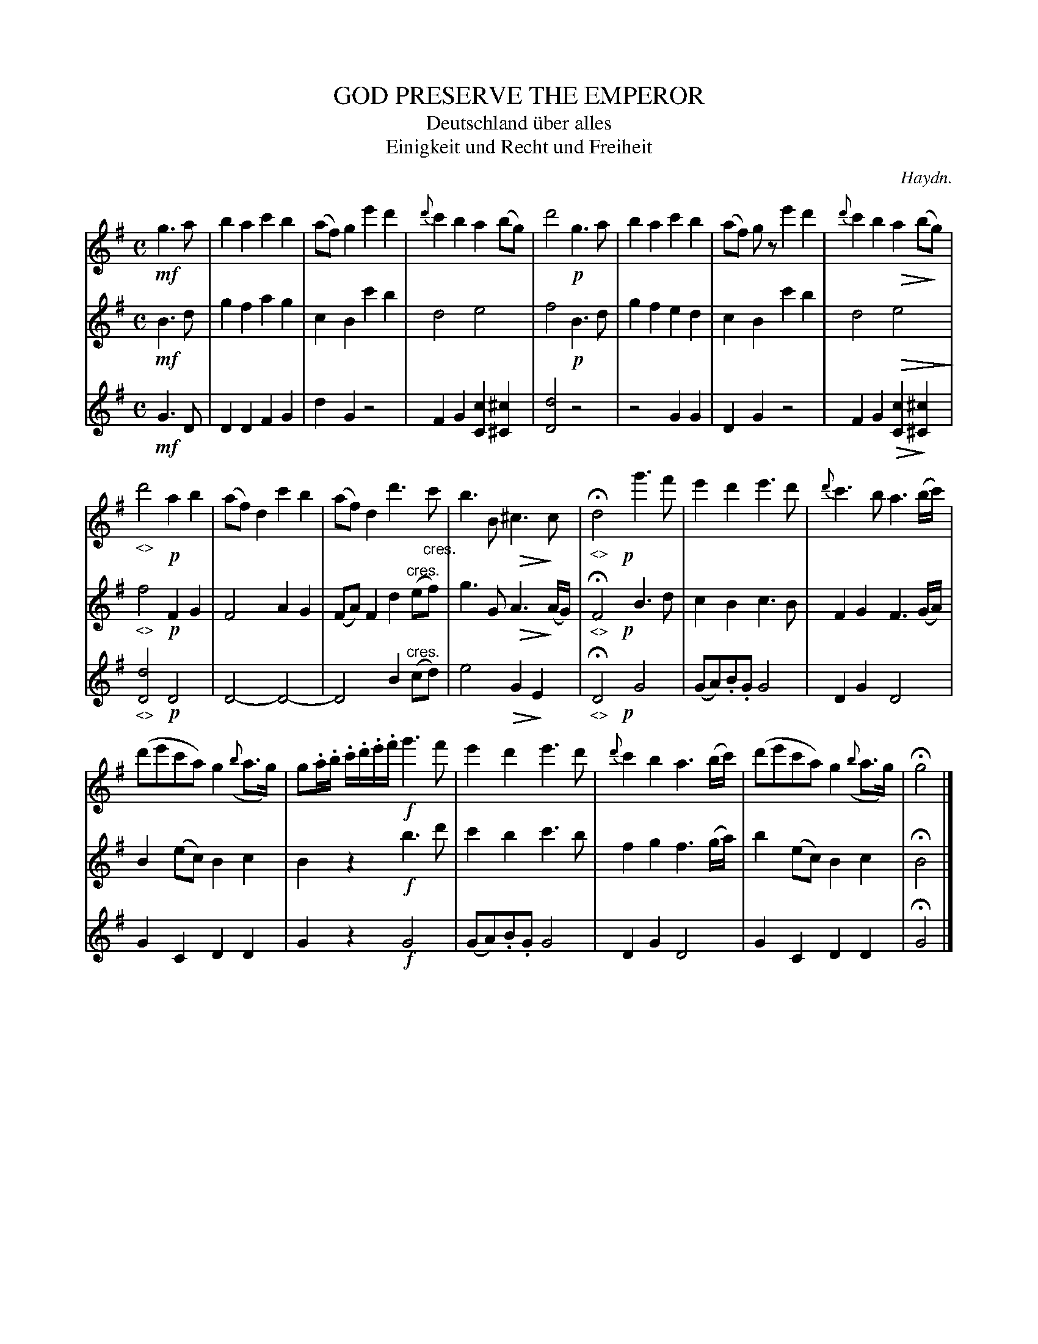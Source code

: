 X: 21041
T: GOD PRESERVE THE EMPEROR
T: Deutschland \"uber alles
T: Einigkeit und Recht und Freiheit
C: Haydn.
%R: "Larghetto."
%N: This is version 2, for ABC software that understands diminuendo/crescendo notation.
N: Oddly, the original used diminuendo symbols, but crescendos are indicated by "cres."
U: Q=!diminuendo(!
U: q=!diminuendo)!
B: W. Hamilton "Universal Tune-Book" Vol. 2 Glasgow 1846 p.104
S: http://s3-eu-west-1.amazonaws.com/itma.dl.printmaterial/book_pdfs/hamiltonvol2web.pdf
Z: 2016 John Chambers <jc:trillian.mit.edu>
M: C
L: 1/8
K: G
% - - - - - - - - - - - - - - - - - - - - - - - - -
V: 1 staves=3
!mf!g3a |\
b2a2 c'2b2 | (af)g2 e'2d'2 | {d'}c'2b2 a2(bg) | d'4 !p!g3a |\
b2a2 c'2b2 | (af) gz e'2d'2 | {d'}c'2b2 Qa2(bqg) |
"_<>"d'4 !p!a2b2 |\
(af)d2 c'2b2 | (af)d2 d'3"_cres."c' | b3B Q^c3qc | "_<>"Hd4 !p!yg'3f' |\
e'2d'2 e'3d' | {d'}c'3b a3(b/c'/) |
(d'e'c'a) g2 ({b}a>g) | g.a/.b/ .c'/.d'/.e'/.f'/ !f!g'3f' |\
e'2d'2 e'3d' | {d'}c'2b2 a3(b/c'/) | (d'e'c'a) g2 ({b}a>g) | Hg4 |]
% - - - - - - - - - - - - - - - - - - - - - - - - -
V: 2
!mf!B3d |\
g2f2 a2g2 | c2B2 c'2b2 | d4 e4 | f4 !p!B3d |\
g2f2 e2d2 | c2B2 c'2b2 | d4 Qe4q |
"_<>"f4 !p!F2G2 |\
F4 A2G2 | (FA)F2 d2"^cres."(ef) | g3G QA3(qA/G/) | "_<>"HF4 !p!yB3d |\
c2B2 c3B | F2G2 F3(G/A/) |
B2(ec) B2c2 | B2z2 !f!b3d' |\
c'2b2 c'3b | f2g2 f3(g/a/) | b2(ec) B2c2 | HB4 |]
% - - - - - - - - - - - - - - - - - - - - - - - - -
V: 3
!mf!G3D |\
D2D2 F2G2 | d2G2 z4 | F2G2 [c2C2][^c2^C2] | [d4D4] z4 |\
z4 G2G2 | D2G2 z4 | F2G2 Q[c2C2]q[^c2^C2] |
"_<>"[d4D4] !p!D4 |\
D4- D4- | D4 B2"^cres."(cd) | e4 QG2qE2 | "_<>"HD4 !p!yG4 |\
(GA).B.G G4 | D2G2 D4 |
G2C2 D2D2 | G2z2 !f!G4 |\
(GA).B.G G4 | D2G2 D4 | G2C2 D2D2 | HG4 |]
% - - - - - - - - - - - - - - - - - - - - - - - - -

